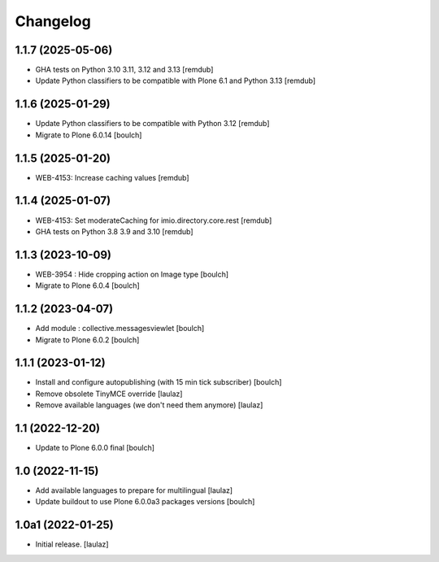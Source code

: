 Changelog
=========


1.1.7 (2025-05-06)
------------------

- GHA tests on Python 3.10 3.11, 3.12 and 3.13
  [remdub]

- Update Python classifiers to be compatible with Plone 6.1 and Python 3.13
  [remdub]


1.1.6 (2025-01-29)
------------------

- Update Python classifiers to be compatible with Python 3.12
  [remdub]

- Migrate to Plone 6.0.14
  [boulch]


1.1.5 (2025-01-20)
------------------

- WEB-4153: Increase caching values
  [remdub]


1.1.4 (2025-01-07)
------------------

- WEB-4153: Set moderateCaching for imio.directory.core.rest
  [remdub]

- GHA tests on Python 3.8 3.9 and 3.10
  [remdub]


1.1.3 (2023-10-09)
------------------

- WEB-3954 : Hide cropping action on Image type
  [boulch]

- Migrate to Plone 6.0.4
  [boulch]


1.1.2 (2023-04-07)
------------------

- Add module : collective.messagesviewlet
  [boulch]

- Migrate to Plone 6.0.2
  [boulch]


1.1.1 (2023-01-12)
------------------

- Install and configure autopublishing (with 15 min tick subscriber)
  [boulch]

- Remove obsolete TinyMCE override
  [laulaz]

- Remove available languages (we don't need them anymore)
  [laulaz]


1.1 (2022-12-20)
----------------

- Update to Plone 6.0.0 final
  [boulch]


1.0 (2022-11-15)
----------------

- Add available languages to prepare for multilingual
  [laulaz]

- Update buildout to use Plone 6.0.0a3 packages versions
  [boulch]


1.0a1 (2022-01-25)
------------------

- Initial release.
  [laulaz]
